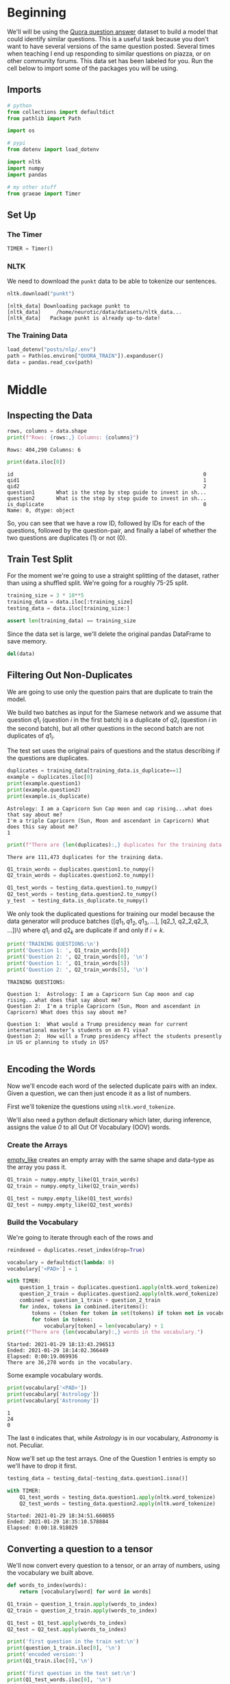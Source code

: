 #+BEGIN_COMMENT
.. title: Siamese Networks: The Data
.. slug: siamese-networks-the-data
.. date: 2021-01-25 19:32:40 UTC-08:00
.. tags: nlp,siamese networks
.. category: NLP
.. link: 
.. description: Looking at the Quora Dataset.
.. type: text

#+END_COMMENT
#+OPTIONS: ^:{}
#+TOC: headlines 3
#+PROPERTY: header-args :session ~/.local/share/jupyter/runtime/kernel-5679aff9-f7b2-4c2b-9c1e-d7ee94663510-ssh.json
#+BEGIN_SRC python :results none :exports none
%load_ext autoreload
%autoreload 2
#+END_SRC
* Beginning
 We'll will be using the [[https://www.kaggle.com/c/quora-question-pairs/][Quora question answer]] dataset to build a model that could identify similar questions. This is a useful task because you don't want to have several versions of the same question posted. Several times when teaching I end up responding to similar questions on piazza, or on other community forums. This data set has been labeled for you. Run the cell below to import some of the packages you will be using. 
** Imports
#+begin_src python :results none
# python
from collections import defaultdict
from pathlib import Path

import os

# pypi
from dotenv import load_dotenv

import nltk
import numpy
import pandas

# my other stuff
from graeae import Timer
#+end_src

** Set Up
*** The Timer
#+begin_src python :results none
TIMER = Timer()
#+end_src    
*** NLTK
    We need to download the =punkt= data to be able to tokenize our sentences.
    
#+begin_src python :results output :exports both
nltk.download("punkt")
#+end_src    

#+RESULTS:
: [nltk_data] Downloading package punkt to
: [nltk_data]     /home/neurotic/data/datasets/nltk_data...
: [nltk_data]   Package punkt is already up-to-date!

*** The Training Data
#+begin_src python :results none
load_dotenv("posts/nlp/.env")
path = Path(os.environ["QUORA_TRAIN"]).expanduser()
data = pandas.read_csv(path)
#+end_src

* Middle
** Inspecting the Data

#+begin_src python :results output :exports both
rows, columns = data.shape
print(f"Rows: {rows:,} Columns: {columns}")
#+end_src

#+RESULTS:
: Rows: 404,290 Columns: 6

#+begin_src python :results output :exports both
print(data.iloc[0])
#+end_src

#+RESULTS:
: id                                                              0
: qid1                                                            1
: qid2                                                            2
: question1       What is the step by step guide to invest in sh...
: question2       What is the step by step guide to invest in sh...
: is_duplicate                                                    0
: Name: 0, dtype: object

So, you can see that we have a row ID, followed by IDs for each of the questions, followed by the question-pair, and finally a label of whether the two questions are duplicates (1) or not (0).

** Train Test Split
   For the moment we're going to use a straight splitting of the dataset, rather than using a shuffled split. We're going for a roughly 75-25 split.

#+begin_src python :results none
training_size = 3 * 10**5
training_data = data.iloc[:training_size]
testing_data = data.iloc[training_size:]

assert len(training_data) == training_size
#+end_src

Since the data set is large, we'll delete the original pandas DataFrame to save memory.

#+begin_src python :results none
del(data)
#+end_src

** Filtering Out Non-Duplicates
We are going to use only the question pairs that are duplicate to train the model.

We build two batches as input for the Siamese network and we assume that question \(q1_i\) (question /i/ in the first batch) is a duplicate of \(q2_i\) (question /i/ in the second batch), but all other questions in the second batch are not duplicates of \(q1_i\).

The test set uses the original pairs of questions and the status describing if the questions are duplicates.

#+begin_src python :results output :exports both
duplicates = training_data[training_data.is_duplicate==1]
example = duplicates.iloc[0]
print(example.question1)
print(example.question2)
print(example.is_duplicate)
#+end_src

#+RESULTS:
: Astrology: I am a Capricorn Sun Cap moon and cap rising...what does that say about me?
: I'm a triple Capricorn (Sun, Moon and ascendant in Capricorn) What does this say about me?
: 1

#+begin_src python :results output :exports both
print(f"There are {len(duplicates):,} duplicates for the training data.")
#+end_src

#+RESULTS:
: There are 111,473 duplicates for the training data.

#+begin_src python :results none
Q1_train_words = duplicates.question1.to_numpy()
Q2_train_words = duplicates.question2.to_numpy()
#+end_src

#+begin_src python :results none
Q1_test_words = testing_data.question1.to_numpy()
Q2_test_words = testing_data.question2.to_numpy()
y_test  = testing_data.is_duplicate.to_numpy()
#+end_src


 We only took the duplicated questions for training our model because the data generator will produce batches \(([q1_1, q1_2, q1_3, ...]\), [q2_1, q2_2,q2_3, ...])\)  where \(q1_i\) and \(q2_k\) are duplicate if and only if \(i = k\).

#+begin_src python :results output :exports both
print('TRAINING QUESTIONS:\n')
print('Question 1: ', Q1_train_words[0])
print('Question 2: ', Q2_train_words[0], '\n')
print('Question 1: ', Q1_train_words[5])
print('Question 2: ', Q2_train_words[5], '\n')
#+end_src

#+RESULTS:
: TRAINING QUESTIONS:
: 
: Question 1:  Astrology: I am a Capricorn Sun Cap moon and cap rising...what does that say about me?
: Question 2:  I'm a triple Capricorn (Sun, Moon and ascendant in Capricorn) What does this say about me? 
: 
: Question 1:  What would a Trump presidency mean for current international master’s students on an F1 visa?
: Question 2:  How will a Trump presidency affect the students presently in US or planning to study in US? 
: 

** Encoding the Words
   Now we'll encode each word of the selected duplicate pairs with an index. Given a question, we can then just encode it as a list of numbers.

First we'll tokenize the questions using =nltk.word_tokenize=. 

We'll also need a python default dictionary which later, during inference, assigns the value /0/ to all Out Of Vocabulary (OOV) words.

*** Create the Arrays
    [[https://numpy.org/doc/stable/reference/generated/numpy.empty_like.html][empty_like]] creates an empty array with the same shape and data-type as the array you pass it.
    
#+begin_src python :results none
Q1_train = numpy.empty_like(Q1_train_words)
Q2_train = numpy.empty_like(Q2_train_words)

Q1_test = numpy.empty_like(Q1_test_words)
Q2_test = numpy.empty_like(Q2_test_words)
#+end_src

*** Build the Vocabulary
    We're going to iterate through each of the rows and

#+begin_src python :results none
reindexed = duplicates.reset_index(drop=True)
#+end_src

#+begin_src python :results output :exports both
vocabulary = defaultdict(lambda: 0)
vocabulary['<PAD>'] = 1

with TIMER:
    question_1_train = duplicates.question1.apply(nltk.word_tokenize)
    question_2_train = duplicates.question2.apply(nltk.word_tokenize)
    combined = question_1_train + question_2_train
    for index, tokens in combined.iteritems():
        tokens = (token for token in set(tokens) if token not in vocabulary)
        for token in tokens:
            vocabulary[token] = len(vocabulary) + 1
print(f"There are {len(vocabulary):,} words in the vocabulary.")            
#+end_src

#+RESULTS:
: Started: 2021-01-29 18:13:43.296513
: Ended: 2021-01-29 18:14:02.366449
: Elapsed: 0:00:19.069936
: There are 36,278 words in the vocabulary.


Some example vocabulary words.

#+begin_src python :results output :exports both
print(vocabulary['<PAD>'])
print(vocabulary['Astrology'])
print(vocabulary['Astronomy'])
#+end_src

#+RESULTS:
: 1
: 24
: 0


The last =0= indicates that, while /Astrology/ is in our vocabulary, /Astronomy/ is not. Peculiar.

Now we'll set up the test arrays. One of the Question 1 entries is empty so we'll have to drop it first.

#+begin_src python :results none
testing_data = testing_data[~testing_data.question1.isna()]
#+end_src

#+begin_src python :results output :exports both
with TIMER:
    Q1_test_words = testing_data.question1.apply(nltk.word_tokenize)
    Q2_test_words = testing_data.question2.apply(nltk.word_tokenize)
#+end_src

#+RESULTS:
: Started: 2021-01-29 18:34:51.660855
: Ended: 2021-01-29 18:35:10.578884
: Elapsed: 0:00:18.918029

** Converting a question to a tensor

We'll now convert every question to a tensor, or an array of numbers, using the vocabulary we built above.

#+begin_src python :results output :exports both
def words_to_index(words):
    return [vocabulary[word] for word in words]

Q1_train = question_1_train.apply(words_to_index)
Q2_train = question_2_train.apply(words_to_index)

Q1_test = Q1_test.apply(words_to_index)
Q2_test = Q2_test.apply(words_to_index)

print('first question in the train set:\n')
print(question_1_train.iloc[0], '\n') 
print('encoded version:')
print(Q1_train.iloc[0],'\n')

print('first question in the test set:\n')
print(Q1_test_words.iloc[0], '\n')
print('encoded version:')
print(Q1_test.iloc[0]) 
#+end_src

#+RESULTS:
#+begin_example
first question in the train set:

['Astrology', ':', 'I', 'am', 'a', 'Capricorn', 'Sun', 'Cap', 'moon', 'and', 'cap', 'rising', '...', 'what', 'does', 'that', 'say', 'about', 'me', '?'] 

encoded version:
[24, 23, 17, 15, 9, 10, 12, 31, 4, 7, 27, 8, 16, 21, 6, 13, 30, 28, 19, 3] 

first question in the test set:

['What', 'were', 'some', 'of', 'the', 'troubles', 'you', 'have', 'faced', 'during', 'and', 'after', 'your', '9', 'months', 'period', 'of', 'pregnancy', '?'] 

encoded version:
[0, 0, 0, 0, 0, 0, 0, 0, 0, 0, 0, 0, 0, 0, 0, 0, 0, 0, 0]
#+end_example



# You will now split your train set into a training/validation set so that you can use it to train and evaluate your Siamese model.

# In[ ]:


# Splitting the data
cut_off = int(len(Q1_train)*.8)
train_Q1, train_Q2 = Q1_train[:cut_off], Q2_train[:cut_off]
val_Q1, val_Q2 = Q1_train[cut_off: ], Q2_train[cut_off:]
print('Number of duplicate questions: ', len(Q1_train))
print("The length of the training set is:  ", len(train_Q1))
print("The length of the validation set is: ", len(val_Q1))

* Raw
#+begin_example python
import os
import nltk
import trax
from trax import layers as tl
from trax.supervised import training
from trax.fastmath import numpy as fastnp
import numpy as np
import pandas as pd
import random as rnd

# set random seeds
trax.supervised.trainer_lib.init_random_number_generators(34)
rnd.seed(34)


# <a name='1.2'></a>

#+end_example
